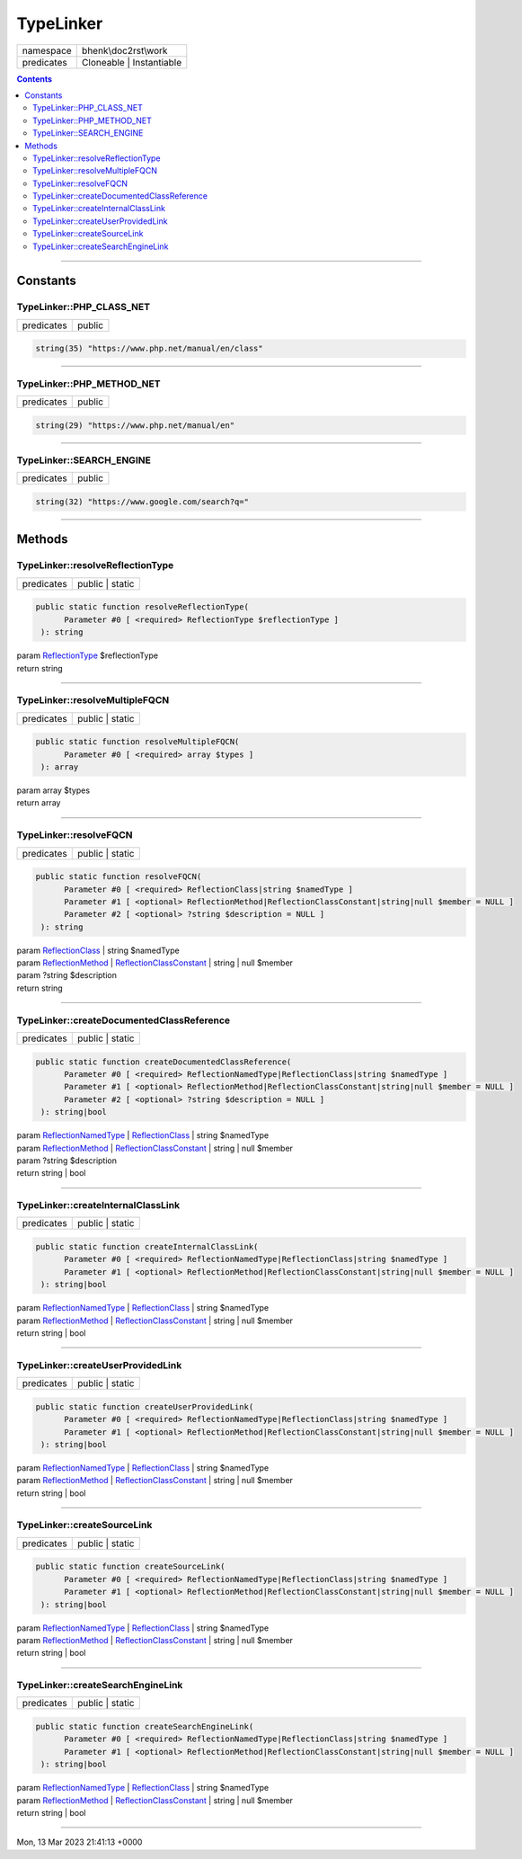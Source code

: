 .. <!--
.. required styles !!
.. raw:: html

    <style> .block {color:lightgrey; font-size: 0.6em; display: block; align-items: center; background-color:black; width:8em; height:8em;padding-left:7px;} </style>
    <style> .tag0 {color:grey; font-size: 0.9em; font-family: "Courier New", monospace;} </style>
    <style> .tag3 {color:grey; font-size: 0.9em; display: inline-block; width:3.1ch; font-family: "Courier New", monospace;} </style>
    <style> .tag4 {color:grey; font-size: 0.9em; display: inline-block; width:4.1ch; font-family: "Courier New", monospace;} </style>
    <style> .tag5 {color:grey; font-size: 0.9em; display: inline-block; width:5.1ch; font-family: "Courier New", monospace;} </style>
    <style> .tag6 {color:grey; font-size: 0.9em; display: inline-block; width:6.1ch; font-family: "Courier New", monospace;} </style>
    <style> .tag7 {color:grey; font-size: 0.9em; display: inline-block; width:7.1ch; font-family: "Courier New", monospace;} </style>
    <style> .tag8 {color:grey; font-size: 0.9em; display: inline-block; width:8.1ch; font-family: "Courier New", monospace;} </style>
    <style> .tag9 {color:grey; font-size: 0.9em; display: inline-block; width:9.1ch; font-family: "Courier New", monospace;} </style>
    <style> .tag10 {color:grey; font-size: 0.9em; display: inline-block; width:10.1ch; font-family: "Courier New", monospace;} </style>
    <style> .tag11 {color:grey; font-size: 0.9em; display: inline-block; width:11.1ch; font-family: "Courier New", monospace;} </style>
    <style> .tag12 {color:grey; font-size: 0.9em; display: inline-block; width:12.1ch; font-family: "Courier New", monospace;} </style>
    <style> .tagsign {color:grey; font-size: 0.9em; display: inline-block; width:3.2em;} </style>
    <style> .param {color:#005858; background-color:#F8F8F8; font-size: 0.8em; border:1px solid #D0D0D0;padding-left: 5px; padding-right: 5px;} </style>
    <style> .tech {color:#005858; background-color:#F8F8F8; font-size: 0.9em; border:1px solid #D0D0D0;padding-left: 5px; padding-right: 5px;} </style>

.. end required styles

.. required roles !!
.. role:: block
.. role:: tag0
.. role:: tag3
.. role:: tag4
.. role:: tag5
.. role:: tag6
.. role:: tag7
.. role:: tag8
.. role:: tag9
.. role:: tag10
.. role:: tag11
.. role:: tag12
.. role:: tagsign
.. role:: param
.. role:: tech

.. end required roles -->

.. _bhenk\doc2rst\work\TypeLinker:

TypeLinker
==========

.. table::
   :widths: auto
   :align: left

   ========== ======================== 
   namespace  bhenk\\doc2rst\\work     
   predicates Cloneable | Instantiable 
   ========== ======================== 


.. contents::


----


.. _bhenk\doc2rst\work\TypeLinker::Constants:

Constants
~~~~~~~~~


.. _bhenk\doc2rst\work\TypeLinker::PHP_CLASS_NET:

TypeLinker::PHP_CLASS_NET
+++++++++++++++++++++++++

.. table::
   :widths: auto
   :align: left

   ========== ====== 
   predicates public 
   ========== ====== 





.. code-block:: php

   string(35) "https://www.php.net/manual/en/class" 




----


.. _bhenk\doc2rst\work\TypeLinker::PHP_METHOD_NET:

TypeLinker::PHP_METHOD_NET
++++++++++++++++++++++++++

.. table::
   :widths: auto
   :align: left

   ========== ====== 
   predicates public 
   ========== ====== 





.. code-block:: php

   string(29) "https://www.php.net/manual/en" 




----


.. _bhenk\doc2rst\work\TypeLinker::SEARCH_ENGINE:

TypeLinker::SEARCH_ENGINE
+++++++++++++++++++++++++

.. table::
   :widths: auto
   :align: left

   ========== ====== 
   predicates public 
   ========== ====== 





.. code-block:: php

   string(32) "https://www.google.com/search?q=" 




----


.. _bhenk\doc2rst\work\TypeLinker::Methods:

Methods
~~~~~~~


.. _bhenk\doc2rst\work\TypeLinker::resolveReflectionType:

TypeLinker::resolveReflectionType
+++++++++++++++++++++++++++++++++

.. table::
   :widths: auto
   :align: left

   ========== =============== 
   predicates public | static 
   ========== =============== 


.. code-block:: php

   public static function resolveReflectionType(
         Parameter #0 [ <required> ReflectionType $reflectionType ]
    ): string


| :tag6:`param` `ReflectionType <https://www.php.net/manual/en/class.reflectiontype.php>`_ :param:`$reflectionType`
| :tag6:`return` string


----


.. _bhenk\doc2rst\work\TypeLinker::resolveMultipleFQCN:

TypeLinker::resolveMultipleFQCN
+++++++++++++++++++++++++++++++

.. table::
   :widths: auto
   :align: left

   ========== =============== 
   predicates public | static 
   ========== =============== 


.. code-block:: php

   public static function resolveMultipleFQCN(
         Parameter #0 [ <required> array $types ]
    ): array


| :tag6:`param` array :param:`$types`
| :tag6:`return` array


----


.. _bhenk\doc2rst\work\TypeLinker::resolveFQCN:

TypeLinker::resolveFQCN
+++++++++++++++++++++++

.. table::
   :widths: auto
   :align: left

   ========== =============== 
   predicates public | static 
   ========== =============== 


.. code-block:: php

   public static function resolveFQCN(
         Parameter #0 [ <required> ReflectionClass|string $namedType ]
         Parameter #1 [ <optional> ReflectionMethod|ReflectionClassConstant|string|null $member = NULL ]
         Parameter #2 [ <optional> ?string $description = NULL ]
    ): string


| :tag6:`param` `ReflectionClass <https://www.php.net/manual/en/class.reflectionclass.php>`_ | string :param:`$namedType`
| :tag6:`param` `ReflectionMethod <https://www.php.net/manual/en/class.reflectionmethod.php>`_ | `ReflectionClassConstant <https://www.php.net/manual/en/class.reflectionclassconstant.php>`_ | string | null :param:`$member`
| :tag6:`param` ?\ string :param:`$description`
| :tag6:`return` string


----


.. _bhenk\doc2rst\work\TypeLinker::createDocumentedClassReference:

TypeLinker::createDocumentedClassReference
++++++++++++++++++++++++++++++++++++++++++

.. table::
   :widths: auto
   :align: left

   ========== =============== 
   predicates public | static 
   ========== =============== 


.. code-block:: php

   public static function createDocumentedClassReference(
         Parameter #0 [ <required> ReflectionNamedType|ReflectionClass|string $namedType ]
         Parameter #1 [ <optional> ReflectionMethod|ReflectionClassConstant|string|null $member = NULL ]
         Parameter #2 [ <optional> ?string $description = NULL ]
    ): string|bool


| :tag6:`param` `ReflectionNamedType <https://www.php.net/manual/en/class.reflectionnamedtype.php>`_ | `ReflectionClass <https://www.php.net/manual/en/class.reflectionclass.php>`_ | string :param:`$namedType`
| :tag6:`param` `ReflectionMethod <https://www.php.net/manual/en/class.reflectionmethod.php>`_ | `ReflectionClassConstant <https://www.php.net/manual/en/class.reflectionclassconstant.php>`_ | string | null :param:`$member`
| :tag6:`param` ?\ string :param:`$description`
| :tag6:`return` string | bool


----


.. _bhenk\doc2rst\work\TypeLinker::createInternalClassLink:

TypeLinker::createInternalClassLink
+++++++++++++++++++++++++++++++++++

.. table::
   :widths: auto
   :align: left

   ========== =============== 
   predicates public | static 
   ========== =============== 


.. code-block:: php

   public static function createInternalClassLink(
         Parameter #0 [ <required> ReflectionNamedType|ReflectionClass|string $namedType ]
         Parameter #1 [ <optional> ReflectionMethod|ReflectionClassConstant|string|null $member = NULL ]
    ): string|bool


| :tag6:`param` `ReflectionNamedType <https://www.php.net/manual/en/class.reflectionnamedtype.php>`_ | `ReflectionClass <https://www.php.net/manual/en/class.reflectionclass.php>`_ | string :param:`$namedType`
| :tag6:`param` `ReflectionMethod <https://www.php.net/manual/en/class.reflectionmethod.php>`_ | `ReflectionClassConstant <https://www.php.net/manual/en/class.reflectionclassconstant.php>`_ | string | null :param:`$member`
| :tag6:`return` string | bool


----


.. _bhenk\doc2rst\work\TypeLinker::createUserProvidedLink:

TypeLinker::createUserProvidedLink
++++++++++++++++++++++++++++++++++

.. table::
   :widths: auto
   :align: left

   ========== =============== 
   predicates public | static 
   ========== =============== 


.. code-block:: php

   public static function createUserProvidedLink(
         Parameter #0 [ <required> ReflectionNamedType|ReflectionClass|string $namedType ]
         Parameter #1 [ <optional> ReflectionMethod|ReflectionClassConstant|string|null $member = NULL ]
    ): string|bool


| :tag6:`param` `ReflectionNamedType <https://www.php.net/manual/en/class.reflectionnamedtype.php>`_ | `ReflectionClass <https://www.php.net/manual/en/class.reflectionclass.php>`_ | string :param:`$namedType`
| :tag6:`param` `ReflectionMethod <https://www.php.net/manual/en/class.reflectionmethod.php>`_ | `ReflectionClassConstant <https://www.php.net/manual/en/class.reflectionclassconstant.php>`_ | string | null :param:`$member`
| :tag6:`return` string | bool


----


.. _bhenk\doc2rst\work\TypeLinker::createSourceLink:

TypeLinker::createSourceLink
++++++++++++++++++++++++++++

.. table::
   :widths: auto
   :align: left

   ========== =============== 
   predicates public | static 
   ========== =============== 


.. code-block:: php

   public static function createSourceLink(
         Parameter #0 [ <required> ReflectionNamedType|ReflectionClass|string $namedType ]
         Parameter #1 [ <optional> ReflectionMethod|ReflectionClassConstant|string|null $member = NULL ]
    ): string|bool


| :tag6:`param` `ReflectionNamedType <https://www.php.net/manual/en/class.reflectionnamedtype.php>`_ | `ReflectionClass <https://www.php.net/manual/en/class.reflectionclass.php>`_ | string :param:`$namedType`
| :tag6:`param` `ReflectionMethod <https://www.php.net/manual/en/class.reflectionmethod.php>`_ | `ReflectionClassConstant <https://www.php.net/manual/en/class.reflectionclassconstant.php>`_ | string | null :param:`$member`
| :tag6:`return` string | bool


----


.. _bhenk\doc2rst\work\TypeLinker::createSearchEngineLink:

TypeLinker::createSearchEngineLink
++++++++++++++++++++++++++++++++++

.. table::
   :widths: auto
   :align: left

   ========== =============== 
   predicates public | static 
   ========== =============== 


.. code-block:: php

   public static function createSearchEngineLink(
         Parameter #0 [ <required> ReflectionNamedType|ReflectionClass|string $namedType ]
         Parameter #1 [ <optional> ReflectionMethod|ReflectionClassConstant|string|null $member = NULL ]
    ): string|bool


| :tag6:`param` `ReflectionNamedType <https://www.php.net/manual/en/class.reflectionnamedtype.php>`_ | `ReflectionClass <https://www.php.net/manual/en/class.reflectionclass.php>`_ | string :param:`$namedType`
| :tag6:`param` `ReflectionMethod <https://www.php.net/manual/en/class.reflectionmethod.php>`_ | `ReflectionClassConstant <https://www.php.net/manual/en/class.reflectionclassconstant.php>`_ | string | null :param:`$member`
| :tag6:`return` string | bool


----

:block:`Mon, 13 Mar 2023 21:41:13 +0000` 
